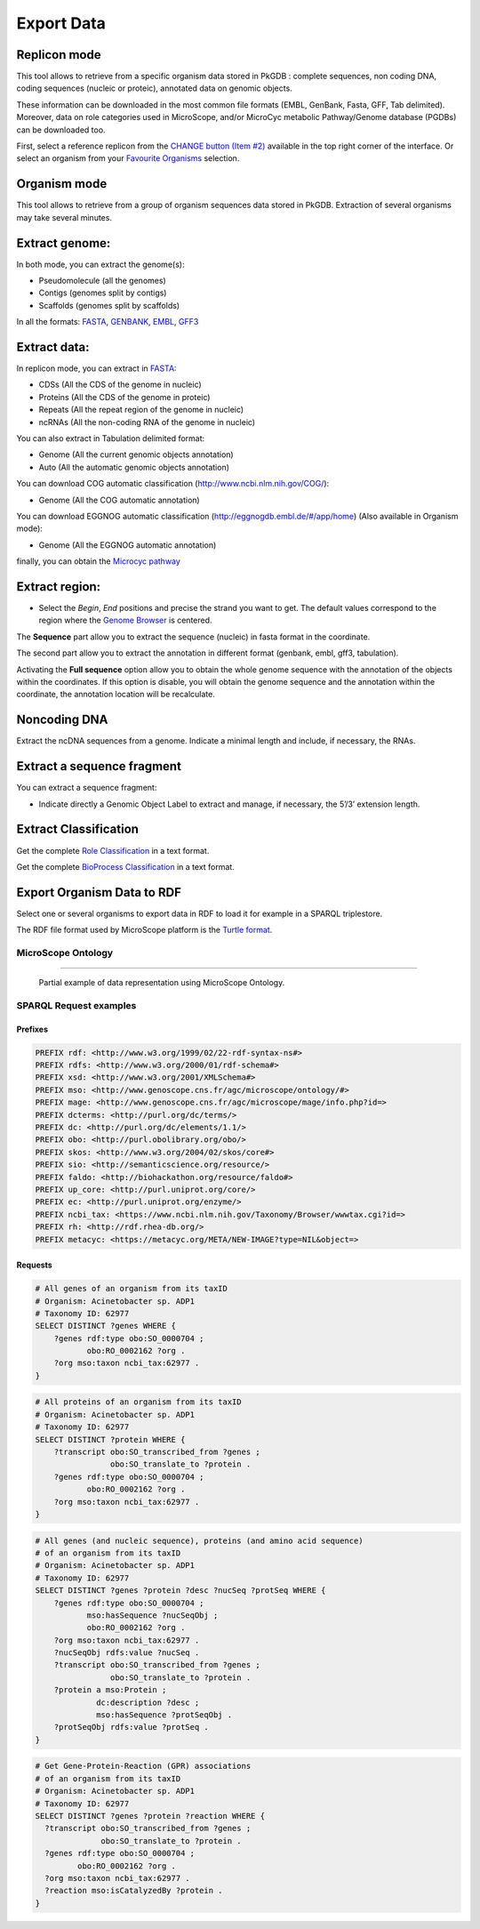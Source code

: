 ###########
Export Data
###########

Replicon mode
----------------------

.. image:: img/download_extract_replicon.PNG

This tool allows to retrieve from a specific organism data stored in PkGDB : complete sequences, non coding DNA, coding sequences (nucleic or proteic), annotated data on genomic objects.

These information can be downloaded in the most common file formats (EMBL, GenBank, Fasta, GFF, Tab delimited). Moreover, data on role categories used in MicroScope, and/or MicroCyc metabolic Pathway/Genome database (PGDBs) can be downloaded too.

First, select a reference replicon from the `CHANGE button (Item #2) <../overview/interface.html>`_ available in the top right corner of the interface. Or select an organism from your `Favourite Organisms <../userpanel/favourites.html>`_ selection.

Organism mode
---------------------

.. image:: img/download_extract_organism.PNG

This tool allows to retrieve from a group of organism sequences data stored in PkGDB. Extraction of several organisms may take several minutes.


Extract genome:
-------------------

.. image:: img/download_extract_genome.PNG

In both mode, you can extract the genome(s):

* Pseudomolecule (all the genomes)
* Contigs (genomes split by contigs)
* Scaffolds (genomes split by scaffolds)

In all the formats: `FASTA <http://www.ncbi.nlm.nih.gov/blast/fasta.shtml>`_, `GENBANK <http://www.ncbi.nlm.nih.gov/genbank/>`_,  `EMBL <http://www.ebi.ac.uk/embl/Documentation/User_manual/usrman.html>`_, `GFF3 <https://en.wikipedia.org/wiki/General_feature_format>`_


Extract data:
-------------------

.. image:: img/download_extract_data.PNG

In replicon mode, you can extract in `FASTA <http://www.ncbi.nlm.nih.gov/blast/fasta.shtml>`_:

* CDSs (All the CDS of the genome in nucleic)
* Proteins (All the CDS of the genome in proteic)
* Repeats (All the repeat region of the genome in nucleic)
* ncRNAs (All the non-coding RNA of the genome in nucleic)

You can also extract in Tabulation delimited format:

* Genome (All the current genomic objects annotation)
* Auto (All the automatic genomic objects annotation)

You can download COG automatic classification (http://www.ncbi.nlm.nih.gov/COG/):

* Genome (All the COG automatic annotation)

You can download EGGNOG automatic classification (http://eggnogdb.embl.de/#/app/home) (Also available in Organism mode):

* Genome (All the EGGNOG automatic annotation)


finally, you can obtain the `Microcyc pathway <https://biocyc.org/download.shtml>`_


Extract region:
-------------------

.. image:: img/download_extract_region.PNG

* Select the *Begin*, *End* positions and precise the strand you want to get. The default values correspond to the region where the `Genome Browser <../mage/viewer.html>`_ is centered.

The **Sequence** part allow you to extract the sequence (nucleic) in fasta format in the coordinate.

The second part allow you  to extract the annotation in different format (genbank, embl, gff3, tabulation).

Activating the **Full sequence** option allow you to obtain the whole genome sequence with the annotation of the objects within the coordinates.
If this option is disable, you will obtain the genome sequence and the annotation within the coordinate, the annotation location will be recalculate.



Noncoding DNA
-------------

.. image:: img/download_extract_ncrna.PNG

Extract the ncDNA sequences from a genome. Indicate a minimal length and include, if necessary, the RNAs.


Extract a sequence fragment
---------------------------

.. image:: img/download_extract_label.PNG

You can extract a sequence fragment:

* Indicate directly a Genomic Object Label to extract and manage, if necessary, the 5’/3’ extension length.


Extract Classification
---------------------------

.. image:: img/download_extract_classification.PNG

Get the complete `Role Classification <../mage/info.html#what-is-the-roles-classification>`_ in a text format.

Get the complete `BioProcess Classification <../mage/info.html#what-is-the-bioprocess-classification>`_ in a text format.

Export Organism Data to RDF
---------------------------

.. image:: img/rdf_button_screenshot.png

Select one or several organisms to export data in RDF to load it for example in a SPARQL triplestore.

The RDF file format used by MicroScope platform is the `Turtle format <https://www.w3.org/TR/turtle/>`__.

MicroScope Ontology
^^^^^^^^^^^^^^^^^^^

.. image:: img/rdf_mso_diagram.svg
   :alt: MicroScope Ontology (see online documentation).

____________________________________________________________________________

.. figure:: img/rdf_example_partial_entities_diagram.svg
   :alt: Partial example of data representation using MicroScope Ontology (see online documentation).

   Partial example of data representation using MicroScope Ontology.


SPARQL Request examples
^^^^^^^^^^^^^^^^^^^^^^^

Prefixes
"""""""""

.. code-block:: sparql

   PREFIX rdf: <http://www.w3.org/1999/02/22-rdf-syntax-ns#>
   PREFIX rdfs: <http://www.w3.org/2000/01/rdf-schema#>
   PREFIX xsd: <http://www.w3.org/2001/XMLSchema#>
   PREFIX mso: <http://www.genoscope.cns.fr/agc/microscope/ontology/#>
   PREFIX mage: <http://www.genoscope.cns.fr/agc/microscope/mage/info.php?id=>
   PREFIX dcterms: <http://purl.org/dc/terms/>
   PREFIX dc: <http://purl.org/dc/elements/1.1/>
   PREFIX obo: <http://purl.obolibrary.org/obo/>
   PREFIX skos: <http://www.w3.org/2004/02/skos/core#>
   PREFIX sio: <http://semanticscience.org/resource/>
   PREFIX faldo: <http://biohackathon.org/resource/faldo#>
   PREFIX up_core: <http://purl.uniprot.org/core/>
   PREFIX ec: <http://purl.uniprot.org/enzyme/>
   PREFIX ncbi_tax: <https://www.ncbi.nlm.nih.gov/Taxonomy/Browser/wwwtax.cgi?id=>
   PREFIX rh: <http://rdf.rhea-db.org/>
   PREFIX metacyc: <https://metacyc.org/META/NEW-IMAGE?type=NIL&object=>

Requests
""""""""

.. code-block:: sparql

    # All genes of an organism from its taxID
    # Organism: Acinetobacter sp. ADP1
    # Taxonomy ID: 62977
    SELECT DISTINCT ?genes WHERE {
        ?genes rdf:type obo:SO_0000704 ;
               obo:RO_0002162 ?org .
        ?org mso:taxon ncbi_tax:62977 .
    }


.. code-block:: sparql

    # All proteins of an organism from its taxID
    # Organism: Acinetobacter sp. ADP1
    # Taxonomy ID: 62977
    SELECT DISTINCT ?protein WHERE {
        ?transcript obo:SO_transcribed_from ?genes ;
                    obo:SO_translate_to ?protein .
        ?genes rdf:type obo:SO_0000704 ;
               obo:RO_0002162 ?org .
        ?org mso:taxon ncbi_tax:62977 .
    }


.. code-block:: sparql

    # All genes (and nucleic sequence), proteins (and amino acid sequence)
    # of an organism from its taxID
    # Organism: Acinetobacter sp. ADP1
    # Taxonomy ID: 62977
    SELECT DISTINCT ?genes ?protein ?desc ?nucSeq ?protSeq WHERE {
        ?genes rdf:type obo:SO_0000704 ;
               mso:hasSequence ?nucSeqObj ;
               obo:RO_0002162 ?org .
        ?org mso:taxon ncbi_tax:62977 .
        ?nucSeqObj rdfs:value ?nucSeq .
        ?transcript obo:SO_transcribed_from ?genes ;
                    obo:SO_translate_to ?protein .
        ?protein a mso:Protein ;
                 dc:description ?desc ;
                 mso:hasSequence ?protSeqObj .
        ?protSeqObj rdfs:value ?protSeq .
    }


.. code-block:: sparql

    # Get Gene-Protein-Reaction (GPR) associations
    # of an organism from its taxID
    # Organism: Acinetobacter sp. ADP1
    # Taxonomy ID: 62977
    SELECT DISTINCT ?genes ?protein ?reaction WHERE {
      ?transcript obo:SO_transcribed_from ?genes ;
                  obo:SO_translate_to ?protein .
      ?genes rdf:type obo:SO_0000704 ;
             obo:RO_0002162 ?org .
      ?org mso:taxon ncbi_tax:62977 .
      ?reaction mso:isCatalyzedBy ?protein .
    }
